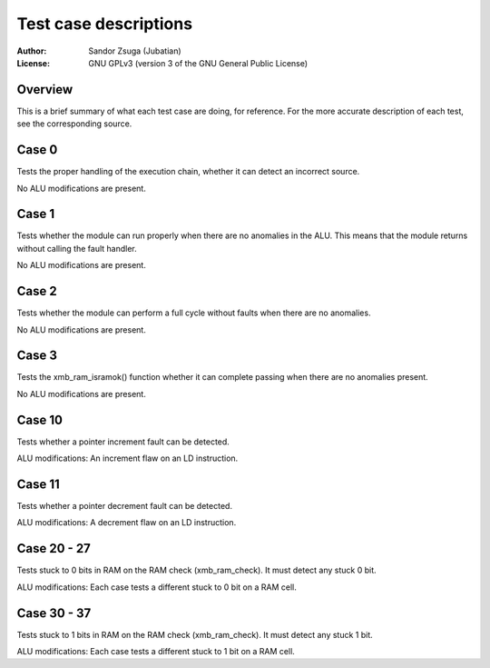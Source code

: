 
Test case descriptions
==============================================================================

:Author:    Sandor Zsuga (Jubatian)
:License:   GNU GPLv3 (version 3 of the GNU General Public License)




Overview
------------------------------------------------------------------------------


This is a brief summary of what each test case are doing, for reference. For
the more accurate description of each test, see the corresponding source.



Case 0
------------------------------------------------------------------------------


Tests the proper handling of the execution chain, whether it can detect an
incorrect source.

No ALU modifications are present.



Case 1
------------------------------------------------------------------------------


Tests whether the module can run properly when there are no anomalies in the
ALU. This means that the module returns without calling the fault handler.

No ALU modifications are present.



Case 2
------------------------------------------------------------------------------


Tests whether the module can perform a full cycle without faults when there
are no anomalies.

No ALU modifications are present.



Case 3
------------------------------------------------------------------------------


Tests the xmb_ram_isramok() function whether it can complete passing when
there are no anomalies present.

No ALU modifications are present.



Case 10
------------------------------------------------------------------------------


Tests whether a pointer increment fault can be detected.

ALU modifications: An increment flaw on an LD instruction.



Case 11
------------------------------------------------------------------------------


Tests whether a pointer decrement fault can be detected.

ALU modifications: A decrement flaw on an LD instruction.



Case 20 - 27
------------------------------------------------------------------------------


Tests stuck to 0 bits in RAM on the RAM check (xmb_ram_check). It must detect
any stuck 0 bit.

ALU modifications: Each case tests a different stuck to 0 bit on a RAM cell.


Case 30 - 37
------------------------------------------------------------------------------


Tests stuck to 1 bits in RAM on the RAM check (xmb_ram_check). It must detect
any stuck 1 bit.

ALU modifications: Each case tests a different stuck to 1 bit on a RAM cell.

